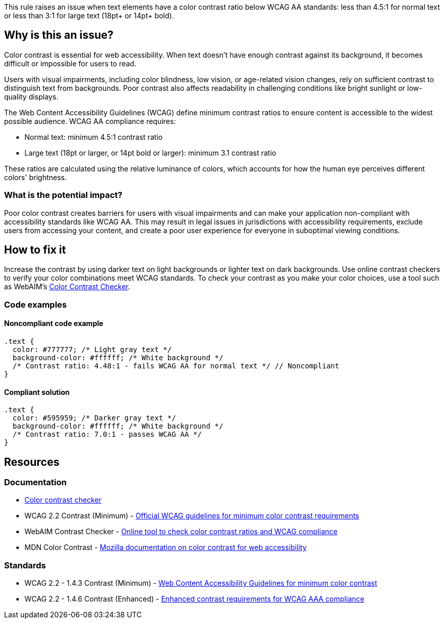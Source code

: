 This rule raises an issue when text elements have a color contrast ratio below WCAG AA standards: less than 4.5:1 for normal text or less than 3:1 for large text (18pt+ or 14pt+ bold).

== Why is this an issue?

Color contrast is essential for web accessibility. When text doesn't have enough contrast against its background, it becomes difficult or impossible for users to read.

Users with visual impairments, including color blindness, low vision, or age-related vision changes, rely on sufficient contrast to distinguish text from backgrounds. Poor contrast also affects readability in challenging conditions like bright sunlight or low-quality displays.

The Web Content Accessibility Guidelines (WCAG) define minimum contrast ratios to ensure content is accessible to the widest possible audience. WCAG AA compliance requires:

* Normal text: minimum 4.5:1 contrast ratio
* Large text (18pt or larger, or 14pt bold or larger): minimum 3.1 contrast ratio

These ratios are calculated using the relative luminance of colors, which accounts for how the human eye perceives different colors' brightness.

=== What is the potential impact?

Poor color contrast creates barriers for users with visual impairments and can make your application non-compliant with accessibility standards like WCAG AA. This may result in legal issues in jurisdictions with accessibility requirements, exclude users from accessing your content, and create a poor user experience for everyone in suboptimal viewing conditions.

== How to fix it

Increase the contrast by using darker text on light backgrounds or lighter text on dark backgrounds. Use online contrast checkers to verify your color combinations meet WCAG standards. To check your contrast as you make your color choices, use a tool such as WebAIM's https://webaim.org/resources/contrastchecker/[Color Contrast Checker].

=== Code examples

==== Noncompliant code example

[source,css,diff-id=1,diff-type=noncompliant]
----
.text {
  color: #777777; /* Light gray text */
  background-color: #ffffff; /* White background */
  /* Contrast ratio: 4.48:1 - fails WCAG AA for normal text */ // Noncompliant
}
----

==== Compliant solution

[source,css,diff-id=1,diff-type=compliant]
----
.text {
  color: #595959; /* Darker gray text */
  background-color: #ffffff; /* White background */
  /* Contrast ratio: 7.0:1 - passes WCAG AA */
}
----

== Resources

=== Documentation

 * https://webaim.org/resources/contrastchecker[Color contrast checker]

 * WCAG 2.2 Contrast (Minimum) - https://www.w3.org/TR/WCAG22/#contrast-minimum[Official WCAG guidelines for minimum color contrast requirements]

 * WebAIM Contrast Checker - https://webaim.org/resources/contrastchecker/[Online tool to check color contrast ratios and WCAG compliance]

 * MDN Color Contrast - https://developer.mozilla.org/en-US/docs/Web/Accessibility/Understanding_WCAG/Perceivable/Color_contrast[Mozilla documentation on color contrast for web accessibility]

=== Standards

 * WCAG 2.2 - 1.4.3 Contrast (Minimum) - https://www.w3.org/TR/WCAG22/#contrast-minimum[Web Content Accessibility Guidelines for minimum color contrast]

 * WCAG 2.2 - 1.4.6 Contrast (Enhanced) - https://www.w3.org/TR/WCAG22/#contrast-enhanced[Enhanced contrast requirements for WCAG AAA compliance]
